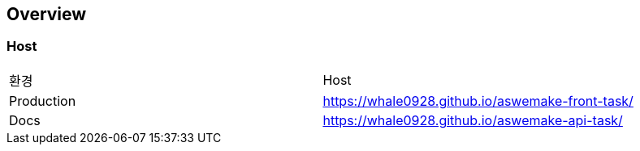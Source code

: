 [[overview]]
== Overview

[[overview-host]]
=== Host

|===
| 환경 | Host
| Production
| https://whale0928.github.io/aswemake-front-task/
| Docs
| https://whale0928.github.io/aswemake-api-task/
|===
